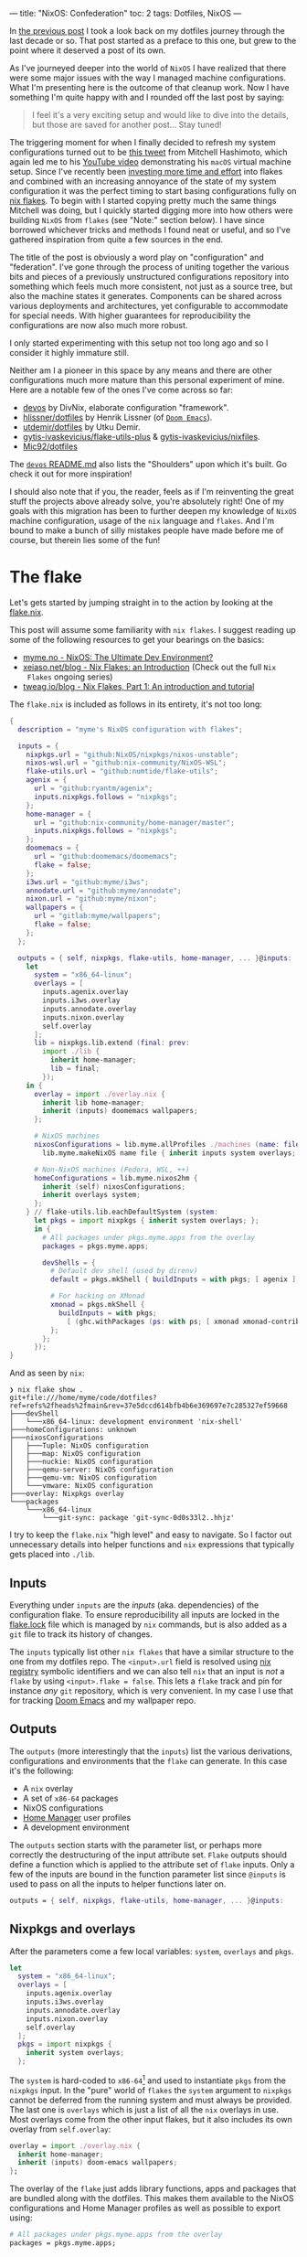 ---
title: "NixOS: Confederation"
toc: 2
tags: Dotfiles, NixOS
---

In [[file:2022-04-11-a-dotfile-history.org][the previous post]] I took a look back on my dotfiles journey through the last
decade or so. That post started as a preface to this one, but grew to the point
where it deserved a post of its own.

As I've journeyed deeper into the world of ~NixOS~ I have realized that there
were some major issues with the way I managed machine configurations. What I'm
presenting here is the outcome of that cleanup work. Now I have something I'm
quite happy with and I rounded off the last post by saying:

#+begin_quote
I feel it's a very exciting setup and would like to dive into the details, but
those are saved for another post... Stay tuned!
#+end_quote

The triggering moment for when I finally decided to refresh my system
configurations turned out to be [[https://twitter.com/mitchellh/status/1452721115009191938][this tweet]] from Mitchell Hashimoto, which again
led me to his [[https://www.youtube.com/watch?v=ubDMLoWz76U&t=42s][YouTube video]] demonstrating his ~macOS~ virtual machine setup.
Since I've recently been [[file:2022-01-16-nixos-the-ultimate-dev-environment.org][investing more time and effort]] into flakes and combined
with an increasing annoyance of the state of my system configuration it was the
perfect timing to start basing configurations fully on [[https://www.tweag.io/blog/2020-05-25-flakes/][nix flakes]]. To begin with
I started copying pretty much the same things Mitchell was doing, but I quickly
started digging more into how others were building ~NixOS~ from ~flakes~ (see
"Note:" section below). I have since borrowed whichever tricks and methods I
found neat or useful, and so I've gathered inspiration from quite a few sources
in the end.

The title of the post is obviously a word play on "configuration" and
"federation". I've gone through the process of uniting together the various bits
and pieces of a previously unstructured configurations repository into something
which feels much more consistent, not just as a source tree, but also the
machine states it generates. Components can be shared across various deployments
and architectures, yet configurable to accommodate for special needs. With
higher guarantees for reproducibility the configurations are now also much more
robust.

#+begin_note
I only started experimenting with this setup not too long ago and so I consider
it highly immature still.

Neither am I a pioneer in this space by any means and there are other
configurations much more mature than this personal experiment of mine. Here are
a notable few of the ones I've come across so far:

 - [[https://github.com/divnix/devos][devos]] by DivNix, elaborate configuration "framework".
 - [[https://github.com/hlissner/dotfiles][hlissner/dotfiles]] by Henrik Lissner (of [[https://github.com/hlissner/doom-emacs][~Doom Emacs~]]).
 - [[https://github.com/utdemir/dotfiles][utdemir/dotfiles]] by Utku Demir.
 - [[https://github.com/gytis-ivaskevicius/flake-utils-plus][gytis-ivaskevicius/flake-utils-plus]] & [[https://github.com/gytis-ivaskevicius/nixfiles][gytis-ivaskevicius/nixfiles]].
 - [[https://github.com/Mic92/dotfiles][Mic92/dotfiles]]

The [[https://github.com/divnix/devos#shoulders][~devos~ README.md]] also lists the "Shoulders" upon which it's built. Go check
it out for more inspiration!

I should also note that if you, the reader, feels as if I'm reinventing the
great stuff the projects above already solve, you're absolutely right! One of my
goals with this migration has been to further deepen my knowledge of ~NixOS~
machine configuration, usage of the ~nix~ language and ~flakes~. And I'm bound
to make a bunch of silly mistakes people have made before me of course, but
therein lies some of the fun!
#+end_note

* The flake

Let's gets started by jumping straight in to the action by looking at the [[https://github.com/myme/dotfiles/blob/0014937dd90f947f1c72a1e430db9e2c5dacbee4/flake.nix][flake.nix]].

#+begin_note
This post will assume some familiarity with ~nix flakes~. I suggest reading up
some of the following resources to get your bearings on the basics:

- [[file:2022-01-16-nixos-the-ultimate-dev-environment.org][myme.no - NixOS: The Ultimate Dev Environment?]]
- [[https://xeiaso.net/blog/nix-flakes-1-2022-02-21][xeiaso.net/blog - Nix Flakes: an Introduction]] (Check out the full ~Nix
  Flakes~ ongoing series)
- [[https://www.tweag.io/blog/2020-05-25-flakes/][tweag.io/blog - Nix Flakes, Part 1: An introduction and tutorial]]
#+end_note

The ~flake.nix~ is included as follows in its entirety, it's not too long:

#+begin_src nix
{
  description = "myme's NixOS configuration with flakes";

  inputs = {
    nixpkgs.url = "github:NixOS/nixpkgs/nixos-unstable";
    nixos-wsl.url = "github:nix-community/NixOS-WSL";
    flake-utils.url = "github:numtide/flake-utils";
    agenix = {
      url = "github:ryantm/agenix";
      inputs.nixpkgs.follows = "nixpkgs";
    };
    home-manager = {
      url = "github:nix-community/home-manager/master";
      inputs.nixpkgs.follows = "nixpkgs";
    };
    doomemacs = {
      url = "github:doomemacs/doomemacs";
      flake = false;
    };
    i3ws.url = "github:myme/i3ws";
    annodate.url = "github:myme/annodate";
    nixon.url = "github:myme/nixon";
    wallpapers = {
      url = "gitlab:myme/wallpapers";
      flake = false;
    };
  };

  outputs = { self, nixpkgs, flake-utils, home-manager, ... }@inputs:
    let
      system = "x86_64-linux";
      overlays = [
        inputs.agenix.overlay
        inputs.i3ws.overlay
        inputs.annodate.overlay
        inputs.nixon.overlay
        self.overlay
      ];
      lib = nixpkgs.lib.extend (final: prev:
        import ./lib {
          inherit home-manager;
          lib = final;
        });
    in {
      overlay = import ./overlay.nix {
        inherit lib home-manager;
        inherit (inputs) doomemacs wallpapers;
      };

      # NixOS machines
      nixosConfigurations = lib.myme.allProfiles ./machines (name: file:
        lib.myme.makeNixOS name file { inherit inputs system overlays; });

      # Non-NixOS machines (Fedora, WSL, ++)
      homeConfigurations = lib.myme.nixos2hm {
        inherit (self) nixosConfigurations;
        inherit overlays system;
      };
    } // flake-utils.lib.eachDefaultSystem (system:
      let pkgs = import nixpkgs { inherit system overlays; };
      in {
        # All packages under pkgs.myme.apps from the overlay
        packages = pkgs.myme.apps;

        devShells = {
          # Default dev shell (used by direnv)
          default = pkgs.mkShell { buildInputs = with pkgs; [ agenix ]; };

          # For hacking on XMonad
          xmonad = pkgs.mkShell {
            buildInputs = with pkgs;
              [ (ghc.withPackages (ps: with ps; [ xmonad xmonad-contrib ])) ];
          };
        };
      });
}
#+end_src

And as seen by ~nix~:

#+begin_example
❯ nix flake show .
git+file:///home/myme/code/dotfiles?ref=refs%2fheads%2fmain&rev=37e5dccd614bfb4b6e369697e7c285327ef59668
├───devShell
│   └───x86_64-linux: development environment 'nix-shell'
├───homeConfigurations: unknown
├───nixosConfigurations
│   ├───Tuple: NixOS configuration
│   ├───map: NixOS configuration
│   ├───nuckie: NixOS configuration
│   ├───qemu-server: NixOS configuration
│   ├───qemu-vm: NixOS configuration
│   └───vmware: NixOS configuration
├───overlay: Nixpkgs overlay
└───packages
    └───x86_64-linux
        └───git-sync: package 'git-sync-0d0s33l2..hhjz'
#+end_example

I try to keep the ~flake.nix~ "high level" and easy to navigate. So I factor out
unnecessary details into helper functions and ~nix~ expressions that typically
gets placed into ~./lib~.

** Inputs

Everything under ~inputs~ are the /inputs/ (aka. dependencies) of the
configuration flake. To ensure reproducibility all inputs are locked in the
[[https://github.com/myme/dotfiles/blob/d57fc7a4e98d96688b000ccbd3e9349c66a3afd3/flake.lock][flake.lock]] file which is managed by ~nix~ commands, but is also added as a ~git~
file to track its history of changes.

The ~inputs~ typically list other ~nix flakes~ that have a similar structure to
the one from my dotfiles repo. The ~<input>.url~ field is resolved using [[https://nixos.org/manual/nix/stable/command-ref/new-cli/nix3-registry.html][nix
registry]] symbolic identifiers and we can also tell ~nix~ that an input is /not/
a ~flake~ by using ~<input>.flake = false~. This lets a ~flake~ track and pin
for instance /any/ ~git~ repository, which is very convenient. In my case I use
that for tracking [[https://github.com/doomemacs/doomemacs][Doom Emacs]] and my wallpaper repo.

** Outputs

The ~outputs~ (more interestingly that the ~inputs~) list the various
derivations, configurations and environments that the ~flake~ can generate. In
this case it's the following:

 - A ~nix~ overlay
 - A set of ~x86-64~ packages
 - NixOS configurations
 - [[https://github.com/nix-community/home-manager][Home Manager]] user profiles
 - A development environment

The ~outputs~ section starts with the parameter list, or perhaps more correctly
the destructuring of the input attribute set. ~Flake~ outputs should define a
function which is applied to the attribute set of ~flake~ inputs. Only a few of
the inputs are bound in the function parameter list since ~@inputs~ is used to
pass on all the inputs to helper functions later on.

#+begin_src nix
  outputs = { self, nixpkgs, flake-utils, home-manager, ... }@inputs:
#+end_src

** Nixpkgs and overlays

After the parameters come a few local variables: ~system~, ~overlays~ and ~pkgs~.

#+begin_src nix
    let
      system = "x86_64-linux";
      overlays = [
        inputs.agenix.overlay
        inputs.i3ws.overlay
        inputs.annodate.overlay
        inputs.nixon.overlay
        self.overlay
      ];
      pkgs = import nixpkgs {
        inherit system overlays;
      };
#+end_src

The ~system~ is hard-coded to ~x86-64~[fn:1] and used to instantiate ~pkgs~ from
the ~nixpkgs~ input. In the "pure" world of ~flakes~ the ~system~ argument to
~nixpkgs~ cannot be deferred from the running system and must always be
provided. The last one is ~overlays~ which is just a list of all the ~nix~
overlays in use. Most overlays come from the other input flakes, but it also
includes its own overlay from ~self.overlay~:

#+begin_src nix
      overlay = import ./overlay.nix {
        inherit home-manager;
        inherit (inputs) doom-emacs wallpapers;
      };
#+end_src

The overlay of the ~flake~ just adds library functions, apps and packages that
are bundled along with the dotfiles. This makes them available to the NixOS
configurations and Home Manager profiles as well as possible to export using:

#+begin_src nix
      # All packages under pkgs.myme.apps from the overlay
      packages = pkgs.myme.apps;
#+end_src

[fn:1] For the time being I don't have any interesting machines that run on
anything other than ~x86-64~. This is why I haven't made the ~flake~ map over
other system architectures, although that's a very trivial fix to make should
the need arise.

** NixOS & Home Manager

I find that the next part of the ~flake.nix~ is quite interesting. This is the
~NixOS~ configurations and ~Home Manager~ user profiles generated from my
dotfiles:

#+begin_src nix
      # NixOS machines
      nixosConfigurations = pkgs.myme.lib.allProfiles ./machines (name: file:
        pkgs.myme.lib.makeNixOS name file {
          inherit inputs system overlays;
        });

      # Non-NixOS machines (Fedora, WSL, ++)
      homeConfigurations = pkgs.myme.lib.nixos2hm {
        inherit overlays system nixosConfigurations;
      };
#+end_src

This makes use of a couple of (home grown) library functions that automatically
generate host/machine configurations and associated user profiles from files on
disk. Instead of enumerating all machines in the ~flake.nix~ there is an
~allNixFiles~ function that finds files and directories under ~./machines/~ and
treats them as individual host configurations:

#+begin_src nix
{ lib }:

dir:

let
  isNixFile = { name, type }: type == "directory" || lib.strings.hasSuffix ".nix" name;

in builtins.map (x: x.name) (builtins.filter isNixFile
  (lib.mapAttrsToList (name: type: { inherit name type; })
    (builtins.readDir dir)))
#+end_src

Host names are inferred from the basename of each directory entry under ~./machines/~:

#+begin_example
❯ tree machines/
machines/
├── map.nix
├── nuckie.nix
├── qemu-server.nix
├── qemu-vm.nix
├── Tuple.nix
└── vmware.nix
#+end_example

#+begin_note
This lists only the /public/ part of my dotfiles and does not show an example of
a "directory" based host configuration. Basically that's similar to the
top-level ones except defined as a directory with a ~default.nix~ and possibly
auxiliary files.
#+end_note

The ~nixos2hm~ function extracts user profiles from all the ~NixOS~ machine
configurations, exposing the ~Home Manager~ profiles for all users on all
machines. This is particularly useful for non-~NixOS~ environments so I can
reuse "global" ~NixOS~ configurations even though I don't build a complete
~NixOS~ system profile. As a more concrete example, I use the machine ~role~
configuration to determine whether or not the machine should have graphical
tools installed or not. By defining a "mock" ~NixOS~ machine for these machines
the ~Home Manager~ part of the configuration can still depend on the ~NixOS~
configurations and make decisions based on the values:

#+begin_src nix
{ home-manager, lib }:

{ overlays, system, nixosConfigurations }:

let
  removeHostname = str: builtins.head (builtins.split "@" str);
  userAtHostConfig = { host, config }: (
    lib.mapAttrsToList
      (username: hmConfig: {
        name = "${username}@${host}";
        value = hmConfig.home;
      })
      config.home-manager.users
  );

in with builtins; (listToAttrs (concatMap userAtHostConfig
  (lib.mapAttrsToList (host: config: {
    inherit host;
    inherit (config) config;
  }) nixosConfigurations)))
#+end_src

Since ~nix flake show~ only lists ~homeConfiguration~ as "unknown" we can use
the ~nix repl~ to list all user profiles pulled from the machine configurations:

#+begin_example
❯ nix repl
Welcome to Nix 2.9.0pre20220530_af23d38. Type :? for help.

nix-repl> :lf .
Added 13 variables.

nix-repl> builtins.attrNames homeConfigurations
[
  "myme@Tuple"
  "myme@map"
  "myme@nuckie"
  "myme@vmware"
  "nixos@qemu-server"
  "nixos@qemu-vm"
  "nixos@vmware"
  "user@qemu-server"
]
#+end_example

** Development shell

Finally there is the ~devShells~. Flakes can define multiple shell development
environments. The ~Haskell~ toolchain involved with hacking on ~xmonad~ is quite
heavy, so I keep that in a separate shell environment called ~xmonad~ that's not
used by default. In the default shell I currently only expose [[https://github.com/ryantm/agenix][agenix]] which I use
to manage the small set of secrets (aka. semi-sensitive data).

#+begin_src nix
        devShells = {
          # Default dev shell (used by direnv)
          default = pkgs.mkShell { buildInputs = with pkgs; [ agenix ]; };

          # For hacking on XMonad
          xmonad = pkgs.mkShell {
            buildInputs = with pkgs;
              [ (ghc.withPackages (ps: with ps; [ xmonad xmonad-contrib ])) ];
          };
        };
#+end_src

* Machines

The configurations I push to [[https://github.com/myme/dotfiles][github.com/myme/dotfiles]] is of course not the whole
truth of the configurations I have for machines. Traditionally I've been keeping
various machine configurations off in separate host branches. Each branch with a
set of tweaks specific for that machines only. These tweaks are mostly mutually
exclusive since that's the whole point of not propagating it back to the shared
~main~ branch:

#+ATTR_HTML: :style max-width: 500px :alt "dotfiles git branches" :title "dotfiles git branches"
[[file:../images/dotfiles-git-graph.png]]

My workflow has been to make changes to a machine and try it out for anything
from a couple of seconds to weeks or even months. Changes that are useful for
other machines are rebased to the beginning of the "host branch" and the ~main~
branch is updated by a simple fast-forward to the rebased commit. All other host
branches are then rebased in turn on top of the ~main~ branch. Ideally the set
of tweaks should be few to minimize general configuration differences between
machines as well as reducing the hassle of conflicts while rebasing.

The boilerplate of setting up a configuration for each machine is done with the
[[https://github.com/myme/dotfiles/blob/5ed40879b3ec360f6ac3184775cab7e2c0377225/lib/makeNixOS.nix][makeNixOS]] function:

#+begin_src nix
name: machineFile: { inputs, overlays, system }:

let
  inherit (inputs) self agenix home-manager nixpkgs nixos-wsl;

in nixpkgs.lib.nixosSystem {
  inherit system;
  modules = [
    ../system
    ../users/root.nix
    agenix.nixosModule
    nixos-wsl.nixosModules.wsl
    home-manager.nixosModules.home-manager
    machineFile
    {
      # Hostname
      networking.hostName = name;

      # Let 'nixos-version --json' know about the Git revision
      # of this flake.
      system.configurationRevision = nixpkgs.lib.mkIf (self ? rev) self.rev;

      # Nix + nixpkgs
      nix.registry.nixpkgs.flake = nixpkgs;  # Pin flake nixpkgs
      nixpkgs.overlays = overlays;
    }
  ];
}
#+end_src

It includes several upstream ~NixOS~ modules that are pulled in as ~flake~
inputs: ~nixos-wsl~, ~home-manger~ and ~agenix~. The ~./system~ directory
contains most of the defaults for a machine as well as custom ~NixOS~
configurations that mostly serve as high-level feature management for each
machine:

#+begin_src nix
  options.myme.machine = {
    name = lib.mkOption {
      type = lib.types.str;
      default = "nixos";
      description = "Machine name";
    };
    role = lib.mkOption {
      type = lib.types.enum [ "desktop" "laptop" "server" ];
      default = "desktop";
      description = "Machine type";
    };
    flavor = lib.mkOption {
      type = lib.types.enum [ "nixos" "generic" "wsl" ];
      default = "nixos";
      description = "Linux flavor";
    };
  };
#+end_src

The ~name~ is obviously used to give the machine a hostname, and so on.

The ~role~ determines if it's a headless server machine, a ~laptop~ that
requires e.g. battery and power management, or a ~desktop~ computer.

The ~flavor~ is used to specify the ~Linux~ flavor of the installation. Is this
a ~NixOS~ machine, a "generic" Linux like ~Ubuntu~ or ~Arch~, or ~WSL~.

** Generic config

Each machine configuration follow a pretty similar setup. The following is the
configuration for [[https://github.com/myme/dotfiles/blob/5ed40879b3ec360f6ac3184775cab7e2c0377225/machines/map.nix][map]], a ~WSL~ installation running on a Microsoft Surface
tablet:

#+begin_src nix
#
# `map` is a Windows 11 machine and this configuration is for WSL on that host.
#
# Graphical apps are supported, but unfortunately not GL, see:
#
#   https://github.com/guibou/nixGL/issues/69
#

{ config, pkgs, ... }: {
  myme.machine = {
    role = "desktop";
    flavor = "wsl";
    highDPI = false;
    user = {
      name = "myme";

      # This maps to the `users.users.myme` NixOS config
      config = {
        isNormalUser = true;
        initialPassword = "nixos";
        extraGroups = [ "wheel" "networkmanager" ];
        openssh.authorizedKeys.keys = [];
      };

      # This maps to the `home-manager.users.myme` NixOS (HM module) config
      profile = {
        imports = [
          ../home-manager
        ];

        config = {
          home.packages = with pkgs; [
            mosh
          ];

          programs = {
            # SSH agent
            keychain = {
              enable = true;
              keys = [ "id_ed25519" ];
            };

            ssh = {
              enable = true;
              includes = [
                config.age.secrets.ssh.path
              ];
            };
          };

          myme.dev.haskell = {
            enable = true;
            lsp = false;
          };
        };
      };
    };
  };

  age.secrets.ssh = {
    file = ./../secrets/ssh.age;
    owner = config.myme.machine.user.name;
  };
}
#+end_src

Most of the configuration goes into the ~myme.machine~ configuration. This is
because it also contains the ~home-manager~ configuration for each machine under
~myme.machine.user.profile~ which is mapped directly to the [[https://nix-community.github.io/home-manager/options.html][home-manager
configuration options]].

** On hardware

I have a couple of machines running regular ~NixOS~ on hardware. My main work
computer is a ~Lenovo P1~ laptop and the configuration for it is not currently
public. However, one useful part of its configuration is the use of
[[https://github.com/NixOS/nixos-hardware][nixos-hardware]] which is added as a flake input and provides useful
configurations for the Lenovo P1's quirks:

#+begin_src nix
  imports = [
    inputs.nixos-hardware.nixosModules.common-gpu-nvidia
    inputs.nixos-hardware.nixosModules.lenovo-thinkpad-p1
    inputs.nixos-hardware.nixosModules.lenovo-thinkpad-p1-gen3
    ./hardware.nix
  ];
#+end_src

...and don't get me started on the ~nvidia~ graphics of that machine:

#+begin_src nix
    # NVidia - 😭
    hardware.nvidia = {
      package = config.boot.kernelPackages.nvidiaPackages.beta;
      modesetting.enable = true;
      powerManagement = {
        enable = true;
        finegrained = true;
      };
    };
    services.xserver.displayManager.sessionCommands = ''
      ${lib.getBin pkgs.xorg.xrandr}/bin/xrandr --setprovideroutputsource NVIDIA-G0 modesetting
    '';
#+end_src

#+begin_export html
<blockquote class="twitter-tweet"><p lang="en" dir="ltr">So... if you&#39;re not particularly careful, you might screw up and order a dual graphics laptop (with nvidia). Next thing you know you&#39;re knee deep in X config/driver hell 😭<a href="https://twitter.com/hashtag/fml?src=hash&amp;ref_src=twsrc%5Etfw">#fml</a><a href="https://t.co/tD0bxniErY">https://t.co/tD0bxniErY</a></p>&mdash; Martin Myrseth (@ubermyme) <a href="https://twitter.com/ubermyme/status/1506928847488438273?ref_src=twsrc%5Etfw">March 24, 2022</a></blockquote> <script async src="https://platform.twitter.com/widgets.js" charset="utf-8"></script>
#+end_export

The ~X~ server still craps itself when adding/removing external displays, so
it's not a very desirable setup for hot-desking at the moment. Besides the
regrets of picking out a ~nvidia~-based laptop, I'm quite happy with the power
and screen of the P1 in general though.

I also have an [[https://github.com/myme/dotfiles/blob/5ed40879b3ec360f6ac3184775cab7e2c0377225/machines/nuckie.nix][Intel NUC]] that I use for [[file:2021-11-25-nixos-home-assistant.org][home automation]] which runs ~NixOS~
directly on hardware. It's not a graphical installation and there's not really
much more interesting to say about it.

** VMWare

My daily driver in the days of home office is an AMD Ryzen desktop computer
running Windows on the metal. It's the same computer I use for home studio music
production and most of the relevant music editing software I use is mostly
~macos~ and ~Windows~ only. I expect there would be quite a bit of suffering
jumping onto Linux-based music production, and so I haven't justified spending
time on it.

Since the machine is powerful enough for my needs I don't have any trouble doing
most of my work in ~VMWare~ virtual machine and have been doing so for several
years. There's not much interesting to say regarding the ~VMWare~-specifics in
my ~NixOS~ setup, besides perhaps the guest tools:

#+begin_src nix
    # VM
    virtualisation.vmware.guest.enable = true;
#+end_src

** WSL

I've been making more and more use of [[https://docs.microsoft.com/en-us/windows/wsl/][Windows Subsystem for Linux v2]] over the
past months. Thanks to the excellent [[https://github.com/nix-community/NixOS-WSL][NixOS-WSL]] project I'm now able to run a
pretty much complete ~NixOS~ installation on my Windows machines.

#+begin_note
To learn more about how you can run ~NixOS~ on ~WSL~ check out Xe's post [[https://xeiaso.net/blog/nix-flakes-4-wsl-2022-05-01][Nix
Flakes on WSL]].
#+end_note

[[https://github.com/myme/dotfiles/blob/5ed40879b3ec360f6ac3184775cab7e2c0377225/system/default.nix#L77][My configuration]] enables the [[https://github.com/nix-community/NixOS-WSL][NixOS-WSL]] configurations if the machine has a Linux
flavor of ~wsl~:

#+begin_src nix
    (lib.mkIf (config.myme.machine.flavor == "wsl") {
      wsl = {
        enable = true;
        automountPath = "/mnt";
        defaultUser = config.myme.machine.user.name;
      };
    })
#+end_src

For ~WSL~ I also don't include the ~boot~ and some ~networking~ parts of the
configuration:

#+begin_src nix
    # Disable boot + networking for WSL
    (lib.mkIf (config.myme.machine.flavor != "wsl") {
      # Boot
      boot.loader.systemd-boot.enable = true;
      boot.loader.systemd-boot.configurationLimit = 30;
      boot.loader.efi.canTouchEfiVariables = true;
      boot.kernelPackages = pkgs.linuxPackages_latest;

      # Network
      networking.networkmanager.enable = true;
      networking.firewall.enable = true;
    })
#+end_src

** QEmu

Even with the atomic rollbacks that ~NixOS~ provides it can be convenient to
occasionally try out experimental configurations in a controlled environment
such as a virtual machine. I'm already relying on ~VMWare~ or ~VirtualBox~ for
some hosts and could of course use those virtualizers to test out configuration.

However, ~NixOS~ provides a very convenient sub-command to build ~QEmu~ virtual
machines through ~nixos-rebuild build-vm~. Through clever mounts of the host's
~nix~ store the guest gets access to a read-only version of it. Also with the
performance ~KVM~ provides it's a /very/ quick and lightweight way to [[https://github.com/myme/dotfiles/blob/0014937dd90f947f1c72a1e430db9e2c5dacbee4/machines/qemu-vm.nix][spin up a
configuration]]:

#+begin_src nix
# QEmu
#
# Full graphical NixOS setup on QEmu.
#

{ config, lib, pkgs, ... }: {
  myme.machine = {
    role = "desktop";
    flavor = "nixos";
    user = {
      name = "nixos";

      # This maps to the `users.users.nixos` NixOS config
      config = {
        isNormalUser = true;
        initialPassword = "nixos";
        extraGroups = [ "wheel" ];
      };

      # This maps to the `home-manager.users.nixos` NixOS (HM module) config
      profile = {
        imports = [
          ../home-manager
        ];

        config = {
          myme.wm = {
            enable = true;
            variant = "xmonad";
            conky = false;
            polybar.monitor = "Virtual-1";
          };
        };
      };
    };
  };

  # Security
  security.sudo.wheelNeedsPassword = false;
}
#+end_src

From my dotfiles repo such a configuration can be built and run using:

#+begin_src bash
nixos-rebuild build-vm --flake .#qemu-vm
./result/bin/run-qemu-vm-vm
#+end_src

Bringing ~NixOS~ to life inside ~QEmu~ running in ~NixOS~ in ~WSL~ (yo dawg, I
heard you like virtualization):

[[file:../images/nixos-in-qemu-in-wsl.png]]

** Raspberry PI

I have a ~Raspberry PI~ that I've momentarily relieved from service as its
purpose being a [[file:2021-11-25-nixos-home-assistant.org][home automation driver]] has been replaced by a ~NUC~. I intend to
bootstrap the PI with NixOS at some point, but it's not really on the top of my
personal backlog. It would be a fun exercise though as it would allow me to test
some other architectures for NixOS.

Should I end up doing this I'll try to make sure I'll write about it and add a
link to it here.

#+begin_edit
The [[file:2022-12-01-nixos-on-raspberrypi.org][NixOS: On Raspberry Pi 3B]] post is now available!

2022-12-06
#+end_edit

* Configuration

The ~Home Manager~ configuration entry point is [[https://github.com/myme/dotfiles/blob/0014937dd90f947f1c72a1e430db9e2c5dacbee4/home-manager/default.nix][home-manager/default.nix]] and
should be familiar to those who've already used ~Home Manager~:

#+begin_src nix
{ lib, pkgs, ... }: {
  imports = [
    ./barrier.nix
    ./dev.nix
    ./emacs
    ./git.nix
    ./irc.nix
    ./nixon.nix
    ./spotify.nix
    ./tmux.nix
    ./vim.nix
    ./wm
  ];

  config = {
    # ...
  };
}
#+end_src

I'm slowly but surely trying to move to a structure where the ~./home-manager~
directory and configurations are the same for all machines, but controlled
through custom high-level configurations. This in an attempt to try to minimize
the differences between machines. The alternative would be to include ~Home
Manager~ configuration modules into each machine configuration, which does lead
to more boilerplate and repetition.

I don't really want to go into deeper details regarding how I structure my ~Home
Manager~ stuff, because I don't really think it's unique in any way. Going
in-depth sounds like a topic for a dedicated future post.

** Secrets

I honestly don't have many things I consider secrets in my configurations at the
moment. However, since I'm trying to move more and more common configurations
into my ~main~ dotfiles branch I do want to hide some configurations, like
~~/.ssh/config~ hosts and whatnot.

I've found [[https://github.com/ryantm/agenix][agenix]] to be simple enough for my needs so far. For my use-case I use
~ssh~ key infrastructure to encrypt secrets to each machine's host key for ~sshd~.

~agenix~ needs a (by default) ~./secrets.nix~ file containing the keys
associated with each encrypted secrets file:

#+begin_src nix
let
  hostKeys = {
    map =
      "ssh-ed25519 AAAAC3NzaC1lZDI1NTE5AAAAILaNxtQ37YaiXRXx+Ff3sPEbzsjA2i934r0Bl+eXVh3P root@map";
    tuple =
      "ssh-ed25519 AAAAC3NzaC1lZDI1NTE5AAAAIMhSCm/KiFfhkTcLaza/GFrpPVEzIFhALxM6gBmNK3Gi root@Tuple";
  };

  userKeys = {
    map =
      "ssh-ed25519 AAAAC3NzaC1lZDI1NTE5AAAAII1Qsv8MA+cyu7n+4H1kpbVrAmOosJJxjPWAdl08YDvL myme@map";
    tuple =
      "ssh-ed25519 AAAAC3NzaC1lZDI1NTE5AAAAIH+9tnNlMesGrK/lDvycgzyS4pPrsGqcGQP6yLCsr/LN myme@Tuple";
  };

in {
  # Files to manage - used by the agenix cli to encrypt/decrypt
  "./secrets/ssh.age".publicKeys =
    [ hostKeys.map hostKeys.tuple userKeys.map userKeys.tuple ];
}
#+end_src

The ~agenix~ command line tool can the be used to edit the secrets file (it's
available through the default ~devShell~, remember?):

#+begin_src bash
agenix -e ./secrets/ssh.age
#+end_src

For each machine the secrets file must have a corresponding entry in the ~NixOS~
configuration:

#+begin_src nix
  age.secrets.ssh = {
    file = ./../secrets/ssh.age;
    owner = config.myme.machine.user.name;
  };
#+end_src

The secrets can then be included from the ~~/.ssh/config~ by referencing e.g.
the ~path~ attribute, like so:

#+begin_src nix
myme.machine.user.profile.config.programs = {
  ssh = {
    enable = true;
    includes = [
      config.age.secrets.ssh.path
    ];
  };
};
#+end_src

The ~ssh.includes~ attribute then resolves to the following line in the ~~/.ssh/config~ file:

#+begin_example
Include /run/agenix/ssh
#+end_example

~agenix~ will then ensure that files are decrypted using each machine's ~sshd~
host key and the content made available through files under ~/run/agenix~.

** In the ~repl~

One thing that I find quite useful (and also quite amazing) is using the ~nix
repl~ to browse through ~nixpkgs~ and ~flakes~. This is a great way to explore
the properties of derivations and other ~nix~ expressions. I can't get over how
awesome it is to do exactly that with your ~NixOS~ configuration as well.

When loading the ~dotfiles flake~ into the ~nix repl~ I can browse the various
~nixosConfiguration~ and ~homeConfigurations~ as well as build individual apps
and programs. This is great to explore a system configuration to learn or
validate that it's configured correctly. And it's not restricted to the
configuration for the current system, but all systems specified in the current
~flake~.

As an example, I was debugging why the ~X~ server didn't want to start properly
in the ~qemu-vm~ example configuration. I realized I had to have a look at some
of the generated files for the user's home directory. Instead of tweaking
configurations, rebuilding and booting the VM, I could simply load up the ~repl~
and build the user's ~home-files~, a part of the ~NixOS~ configuration provided
by the ~Home Manager~'s ~NixOS~ module. The built derivation contains all the
dotfiles that will be symlinked into the user's home directory, which can be
easily inspected:

#+ATTR_HTML: :alt "NixOS configuration in nix repl" :title "NixOS configuration in nix repl"
[[file:../images/nixos-config-in-nix-repl.webm]]

I should note that you don't /need/ the ~repl~ to build sub-parts of a ~NixOS~
like this. The tab completion and interactive navigation of the ~repl~ makes
exploration a lot more seamless.

* Controlled updates

One of the most empowering benefits of automatic version locking/pinning is how
easy it makes working with unstable software "channels"[fn:2]. Personally the
main reason it's a hassle to base machine configurations on unstable upstreams
is when things break exactly because of upstream updates. It can be immensely
frustrating when anything from a simple configuration to the whole system stops
working because of an uncontrolled software update.

Having controlled and atomic rollbacks fixes part of this problem as it gets you
back to a working state and ~NixOS~ have been having this for a long time.
Having complete control of /when/ to upgrade fixes most of the remaining issues.
An unstable upstream is only as unstable as the new features that come in, so
by ensuring that upstream updates don't automatically trickle down to your
system the system state for a locked version should remain the same. For example
if your system is working well under a specific version of ~nixos-unstable~ it
is stable for you and should remain so until you decide to pull in new changes.

Whereas ~nix channels~ traditionally have been updated globally either on the
system or user level, ~flake~ inputs are locked to specific versions for each
individual project. Firstly, this means that no global command affect how
individual ~nix flake~ projects manage their dependencies. Furthermore, a
~flake~ can easily track unstable upstreams as it simply locks down that
upstream to a specific version ignoring new changes to the upstream and only on
the user's request will it update that lock information. This happens primarily
due to two things:

 1. The user changes a flake input ~url~.
 2. The user runs ~nix flake lock --update-input <input>~.

[fn:2] Not talking about ~nix channels~ here.

** Updating inputs

#+begin_src bash
$ nix flake lock --update-input nixpkgs
#+end_src

And similarly for a non-flake input:

#+begin_src bash
$ nix flake lock --update-input doomemacs
#+end_src

** Remote updates

I mentioned I have both a ~NUC~ and a ~RaspberryPi~, which aren't the most
powerful computers. I have experimented a bit with using my desktop computer to
build the ~NixOS~ configuration for the ~NUC~. It worked well enough once I
started getting grips on the binary cache signature checks of ~nix~. I did end
up with some unusable derivations that were synced over and that I weren't able
to properly remove. One of the key parts (no pun intended) was to set the
[[https://github.com/myme/dotfiles/blob/0014937dd90f947f1c72a1e430db9e2c5dacbee4/machines/nuckie.nix#L26][binaryCachePublicKeys]] to include that of the host that built the configuration:

#+begin_src nix
  nix.binaryCachePublicKeys = [
    "tuple:RLwVT0X7XUres7PkgkMLgsMfWhbHP0PYIfQmqJ2M6Ac="
  ];
#+end_src

I definitely see a lot of potential of doing remote builds using ~nix~. Tools
like [[https://github.com/NixOS/nixops][NixOps]] have been around for a while, but I have yet to really give it a
spin. Alternatively, there are other options like [[https://github.com/serokell/deploy-rs][serokell/deploy-rs]] which seem
to integrate even nicer with ~flakes~.

* Bootstrapping

The majority of time spent managing ~NixOS~ running on general purpose machines
is done through changing configurations and then invoking ~nixos-rebuild~ to
apply it. This, of course, depends on the system already /running/ NixOS.

I had some big plans making sure that bootstrapping new machines with ~NixOS~
would be a breeze with proper automation. Due to a couple of reasons I haven't
been able to deliver on this promise to myself yet.

In the interim I've first of all not really (re-)installed machines all that
much - and for the few times it's happened I've used a plain ~NixOS~
installation medium and pretty much installed machines [[file:2019-07-01-nixos-into-the-deep-end.org][the way I've always done]].

Then, once a machine is running ~NixOS~ I copy the ~flake~ template from
whichever machine is the most similar and tweak it to my specific needs.

I have done some experimentation with scripting the installation process and
managed to get it working quite well for any machine running a live-ISO version
of NixOS. It requires a running system with an open ~SSH~ port. Then the
~bootstrap/copy.sh~ script uses ~rsync~ to copy over the configuration.

The scripts can be found under [[https://github.com/myme/dotfiles/tree/0014937dd90f947f1c72a1e430db9e2c5dacbee4/bootstrap][./bootstrap]] in the dotfiles repo, but aren't
really very configurable making them neither very impressive nor useful.

There are obviously things to improve when it comes to the bootstrapping of new
machines. It's somewhat less rewarding work because there's often quite a long
time between each time I /actually/ need to setup a new machine from scratch.
However, with the structure of the dotfiles settling down for now I might find
some motivation to eventually improve that too. Perhaps it could be fun to
combine it with something like [[https://github.com/serokell/deploy-rs][serokell/deploy-rs]]. I don't know...

* Rounding off

I'm very happy I started on this next chapter of the never-ending journey of
configuration management. I had to make quite a few changes and updates to have
things fit into this next-generation solution. Regardless of this, most of the
actual configurations and setup have been preserved from the previous non-flakes
~NixOS~ setup and non-NixOS, standalone ~Home Manager~ approach. I believe it's
good to be making these kind of incremental changes, not worrying about getting
everything "right" or "perfect" the first time around, but rather have most
things /working/ along the way.

As always, I don't expect I'll ever be done, but another configuration milestone
reached. Fun was had, and so it was time to share my experience of migrating to
a fully ~flakes~ based ~NixOS~ configuration across all machines.

[[https://twitter.com/ubermyme][Let me know]] if you also decide to take the plunge!

Thanks to [[https://twitter.com/evenbrenden][@evenbrenden]] for proof-reading.

* Footnotes
